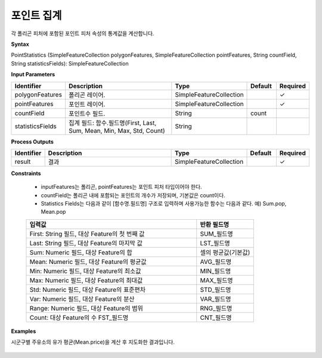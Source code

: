 .. _pointstatistics:

포인트 집계
==================

각 폴리곤 피처에 포함된 포인트 피처 속성의 통계값을 계산합니다.

**Syntax**

PointStatistics (SimpleFeatureCollection polygonFeatures, SimpleFeatureCollection pointFeatures, String countField, String statisticsFields): SimpleFeatureCollection

**Input Parameters**

.. list-table::
   :widths: 10 50 20 10 10

   * - **Identifier**
     - **Description**
     - **Type**
     - **Default**
     - **Required**

   * - polygonFeatures
     - 폴리곤 레이어.
     - SimpleFeatureCollection
     -
     - ✓

   * - pointFeatures
     - 포인트 레이어.
     - SimpleFeatureCollection
     -
     - ✓

   * - countField
     - 포인트수 필드.
     - String
     - count
     -

   * - statisticsFields
     - 집계 필드: 함수.필드명(First, Last, Sum, Mean, Min, Max, Std, Count)
     - String
     -
     -

**Process Outputs**

.. list-table::
   :widths: 10 50 20 10 10

   * - **Identifier**
     - **Description**
     - **Type**
     - **Default**
     - **Required**

   * - result
     - 결과
     - SimpleFeatureCollection
     -
     - ✓

**Constraints**

 - inputFeatures는 폴리곤, pointFeatures는 포인트 피처 타입이어야 한다.
 - countField는 폴리곤 내에 포함되는 포인트의 개수가 저장되며, 기본값은 count이다.
 - Statistics Fields는 다음과 같이 [함수명.필드명] 구조로 입력하며 사용가능한 함수는 다음과 같다. 예) Sum.pop, Mean.pop

 .. list-table::
    :widths: 60 20

    * - **입력값**
      - **반환 필드명**

    * - First: String 필드, 대상 Feature의 첫 번째 값
      - SUM_필드명

    * - Last: String 필드, 대상 Feature의 마지막 값
      - LST_필드명

    * - Sum: Numeric 필드, 대상 Feature의 합
      - 셀의 평균값(기본값)

    * - Mean: Numeric 필드, 대상 Feature의 평균값
      - AVG_필드명

    * - Min: Numeric 필드, 대상 Feature의 최소값
      - MIN_필드명

    * - Max: Numeric 필드, 대상 Feature의 최대값
      - MAX_필드명

    * - Std: Numeric 필드, 대상 Feature의 표준편차
      - STD_필드명

    * - Var: Numeric 필드, 대상 Feature의 분산
      - VAR_필드명

    * - Range: Numeric 필드, 대상 Feature의 범위
      - RNG_필드명

    * - Count: 대상 Feature의 수	FST_필드명
      - CNT_필드명


**Examples**

시군구별 주유소의 유가 평균(Mean.price)을 계산 후 지도화한 결과입니다.

  .. image:: images/pointstatistics.png